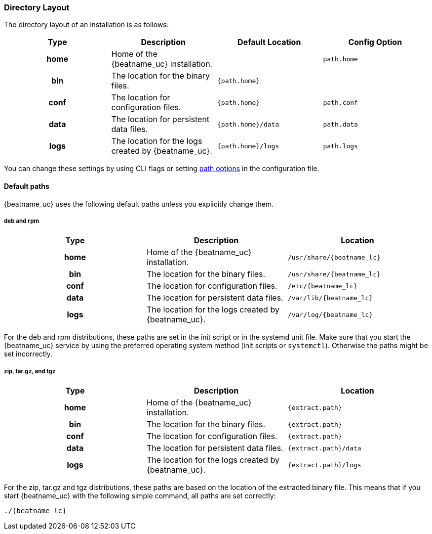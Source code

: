 //////////////////////////////////////////////////////////////////////////
//// This content is shared by all Elastic Beats. Make sure you keep the
//// descriptions here generic enough to work for all Beats that include
//// this file. When using cross references, make sure that the cross
//// references resolve correctly for any files that include this one.
//// Use the appropriate variables defined in the index.asciidoc file to
//// resolve Beat names: beatname_uc and beatname_lc.
//// Use the following include to pull this content into a doc file:
//// include::../../libbeat/docs/shared-directory-layout.asciidoc[]
//////////////////////////////////////////////////////////////////////////

[[directory-layout]]
=== Directory Layout

The directory layout of an installation is as follows:

[cols="<h,<,<m,<m",options="header",]
|=======================================================================
| Type | Description | Default Location | Config Option
| home | Home of the {beatname_uc} installation. | | path.home
| bin  | The location for the binary files. | {path.home} |
| conf | The location for configuration files. | {path.home} | path.conf
| data | The location for persistent data files. | {path.home}/data| path.data
| logs | The location for the logs created by {beatname_uc}. | {path.home}/logs | path.logs
|=======================================================================

You can change these settings by using CLI flags or setting <<configuration-path,path options>> in the configuration
file.

==== Default paths

{beatname_uc} uses the following default paths unless you explicitly change them. 

[float]
===== deb and rpm
[cols="<h,<,<m",options="header",]
|=======================================================================
| Type | Description | Location
| home | Home of the {beatname_uc} installation. | /usr/share/{beatname_lc}
| bin  | The location for the binary files. | /usr/share/{beatname_lc}
| conf | The location for configuration files. | /etc/{beatname_lc}
| data | The location for persistent data files. | /var/lib/{beatname_lc}
| logs | The location for the logs created by {beatname_uc}. | /var/log/{beatname_lc}
|=======================================================================

For the deb and rpm distributions, these paths are set in the init script or in
the systemd unit file.  Make sure that you start the {beatname_uc} service by using
the preferred operating system method (init scripts or `systemctl`).
Otherwise the paths might be set incorrectly.

[float]
===== zip, tar.gz, and tgz
[cols="<h,<,<m",options="header",]
|=======================================================================
| Type | Description | Location
| home | Home of the {beatname_uc} installation. | {extract.path}
| bin  | The location for the binary files. | {extract.path}
| conf | The location for configuration files. | {extract.path}
| data | The location for persistent data files. | {extract.path}/data
| logs | The location for the logs created by {beatname_uc}. | {extract.path}/logs
|=======================================================================

For the zip, tar.gz and tgz distributions, these paths are based on the location of the
extracted binary file. This means that if you start {beatname_uc} with the following simple command,
all paths are set correctly:


["source","sh",subs="attributes,callouts"]
----
./{beatname_lc}
----
